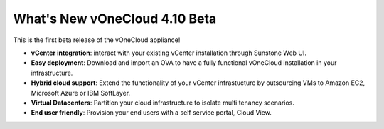 .. _whats_new:

==============================
What's New vOneCloud 4.10 Beta
==============================

This is the first beta release of the vOneCloud appliance!

- **vCenter integration**: interact with your existing vCenter installation through Sunstone Web UI.

- **Easy deployment**: Download and import an OVA to have a fully functional vOneCloud installation in your infrastructure.

- **Hybrid cloud support**: Extend the functionality of your vCenter infrastucture by outsourcing VMs to Amazon EC2, Microsoft Azure or IBM SoftLayer.

- **Virtual Datacenters**: Partition your cloud infrastructure to isolate multi tenancy scenarios.

- **End user friendly**: Provision your end users with a self service portal, Cloud View.
